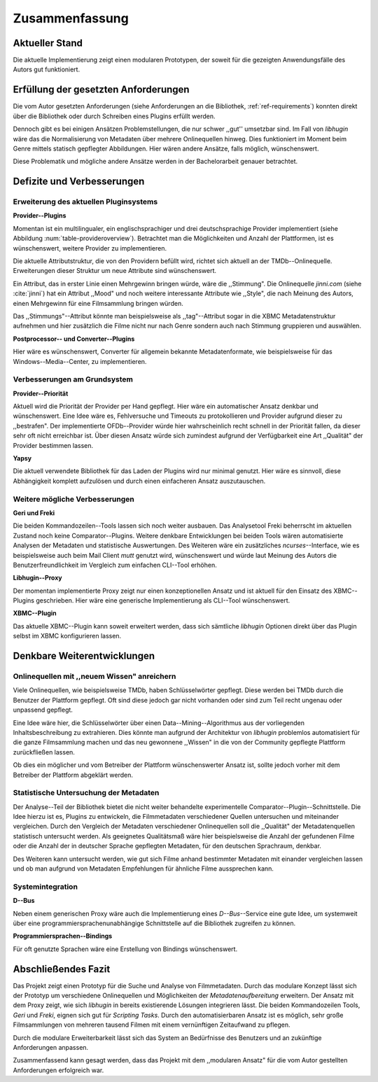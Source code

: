 ###############
Zusammenfassung
###############

Aktueller Stand
===============

Die aktuelle Implementierung zeigt einen modularen Prototypen, der soweit für
die gezeigten Anwendungsfälle des Autors gut funktioniert.

Erfüllung der gesetzten Anforderungen
=====================================

Die vom Autor gesetzten Anforderungen (siehe Anforderungen an die Bibliothek,
:ref:`ref-requirements`) konnten direkt über die Bibliothek oder durch Schreiben
eines Plugins erfüllt werden.

Dennoch gibt es bei einigen Ansätzen Problemstellungen, die nur schwer ,,gut''
umsetzbar sind.  Im Fall von *libhugin* wäre das die Normalisierung von Metadaten
über mehrere Onlinequellen hinweg. Dies funktioniert im Moment beim Genre mittels
statisch gepflegter Abbildungen. Hier wären andere Ansätze, falls möglich,
wünschenswert.

Diese Problematik und mögliche andere Ansätze werden in der Bachelorarbeit
genauer betrachtet.

Defizite und Verbesserungen
===========================

Erweiterung des aktuellen Pluginsystems
---------------------------------------

**Provider--Plugins**

Momentan ist ein multilingualer, ein englischsprachiger und drei
deutschsprachige Provider implementiert (siehe Abbildung
:num:`table-provideroverview`). Betrachtet man die Möglichkeiten und Anzahl der
Plattformen, ist es wünschenswert, weitere Provider zu implementieren.

Die aktuelle Attributstruktur, die von den Providern befüllt wird, richtet sich
aktuell an der TMDb--Onlinequelle. Erweiterungen dieser Struktur um neue
Attribute sind wünschenswert.

Ein Attribut, das in erster Linie einen Mehrgewinn bringen würde, wäre die
,,Stimmung". Die Onlinequelle *jinni.com* (siehe :cite:`jinni`) hat ein Attribut
,,Mood" und noch weitere interessante Attribute wie ,,Style", die nach
Meinung des Autors, einen Mehrgewinn für eine Filmsammlung bringen würden.

Das ,,Stimmungs"--Attribut könnte man beispielsweise als ,,tag"--Attribut sogar
in die XBMC Metadatenstruktur aufnehmen und hier zusätzlich die Filme nicht nur
nach Genre sondern auch nach Stimmung gruppieren und auswählen.

**Postprocessor-- und Converter--Plugins**

Hier wäre es wünschenswert, Converter für allgemein bekannte Metadatenformate,
wie beispielsweise für das Windows--Media--Center, zu implementieren.

Verbesserungen am Grundsystem
-----------------------------

**Provider--Priorität**

Aktuell wird die Priorität der Provider per Hand gepflegt. Hier wäre ein
automatischer Ansatz denkbar und wünschenswert. Eine Idee wäre es, Fehlversuche
und Timeouts zu protokollieren und Provider aufgrund dieser zu ,,bestrafen".
Der implementierte OFDb--Provider würde hier wahrscheinlich recht schnell in der
Priorität fallen, da dieser sehr oft nicht erreichbar ist. Über diesen Ansatz
würde sich zumindest aufgrund der Verfügbarkeit eine Art ,,Qualität" der Provider
bestimmen lassen.

**Yapsy**

Die aktuell verwendete Bibliothek für das Laden der Plugins wird nur minimal
genutzt. Hier wäre es sinnvoll, diese Abhängigkeit komplett aufzulösen und durch
einen einfacheren Ansatz auszutauschen.

Weitere mögliche Verbesserungen
-------------------------------

**Geri und Freki**

Die beiden Kommandozeilen--Tools lassen sich noch weiter ausbauen. Das
Analysetool Freki beherrscht im aktuellen Zustand noch keine Comparator--Plugins.
Weitere denkbare Entwicklungen bei beiden Tools wären automatisierte Analysen
der Metadaten und statistische Auswertungen. Des Weiteren wäre ein zusätzliches
*ncurses*--Interface, wie es beispielsweise auch beim Mail Client *mutt* genutzt
wird, wünschenswert und würde laut Meinung des Autors die Benutzerfreundlichkeit
im Vergleich zum einfachen CLI--Tool erhöhen.

**Libhugin--Proxy**

Der momentan implementierte Proxy zeigt nur einen konzeptionellen Ansatz und ist
aktuell für den Einsatz des XBMC--Plugins geschrieben. Hier wäre eine generische
Implementierung als CLI--Tool wünschenswert.

**XBMC--Plugin**

Das aktuelle XBMC--Plugin kann soweit erweitert werden, dass sich sämtliche
*libhugin* Optionen direkt über das Plugin selbst im XBMC konfigurieren lassen.


.. raw:: Latex

   \newpage

Denkbare Weiterentwicklungen
============================

Onlinequellen mit ,,neuem Wissen" anreichern
--------------------------------------------

Viele Onlinequellen, wie beispielsweise TMDb, haben Schlüsselwörter gepflegt.
Diese werden bei TMDb durch die Benutzer der Plattform gepflegt. Oft sind diese
jedoch gar nicht vorhanden oder sind zum Teil recht ungenau oder unpassend
gepflegt.

Eine Idee wäre hier, die Schlüsselwörter über einen Data--Mining--Algorithmus aus
der vorliegenden Inhaltsbeschreibung zu extrahieren. Dies könnte man aufgrund
der Architektur von *libhugin* problemlos automatisiert für die ganze
Filmsammlung machen und das neu gewonnene ,,Wissen" in die von der Community
gepflegte Plattform zurückfließen lassen.

Ob dies ein möglicher und vom Betreiber der Plattform wünschenswerter Ansatz
ist, sollte jedoch vorher mit dem Betreiber der Plattform abgeklärt werden.

Statistische Untersuchung der Metadaten
---------------------------------------

Der Analyse--Teil der Bibliothek bietet die nicht weiter behandelte
experimentelle Comparator--Plugin--Schnittstelle. Die Idee hierzu ist es,
Plugins zu entwickeln, die Filmmetadaten verschiedener Quellen untersuchen und
miteinander vergleichen. Durch den Vergleich der Metadaten verschiedener
Onlinequellen soll die ,,Qualität" der Metadatenquellen statistisch untersucht
werden. Als geeignetes Qualitätsmaß wäre hier beispielsweise die Anzahl der
gefundenen Filme oder die Anzahl der in deutscher Sprache gepflegten Metadaten,
für den deutschen Sprachraum, denkbar.

Des Weiteren kann untersucht werden, wie gut sich Filme anhand bestimmter
Metadaten mit einander vergleichen lassen und ob man aufgrund von Metadaten
Empfehlungen für ähnliche Filme aussprechen kann.


Systemintegration
-----------------

**D--Bus**

Neben einem generischen Proxy wäre auch die Implementierung eines
*D--Bus*--Service eine gute Idee, um systemweit über eine
programmiersprachenunabhängige Schnittstelle auf die Bibliothek zugreifen zu
können.

**Programmiersprachen--Bindings**

Für oft genutzte Sprachen wäre eine Erstellung von Bindings wünschenswert.

Abschließendes Fazit
====================

Das Projekt zeigt einen Prototyp für die Suche und Analyse von Filmmetadaten.
Durch das modulare Konzept lässt sich der Prototyp um verschiedene
Onlinequellen und Möglichkeiten der *Metadatenaufbereitung* erweitern. Der
Ansatz mit dem Proxy zeigt, wie sich *libhugin* in bereits existierende Lösungen
integrieren lässt. Die beiden Kommandozeilen Tools, *Geri* und *Freki*, eignen
sich gut für *Scripting Tasks*. Durch den automatisierbaren Ansatz ist es
möglich, sehr große Filmsammlungen von mehreren tausend Filmen mit einem
vernünftigen Zeitaufwand zu pflegen.

Durch die modulare Erweiterbarkeit lässt sich das System an Bedürfnisse des
Benutzers und an zukünftige Anforderungen anpassen.

Zusammenfassend kann gesagt werden, dass das Projekt mit dem ,,modularen Ansatz"
für die vom Autor gestellten Anforderungen erfolgreich war.
